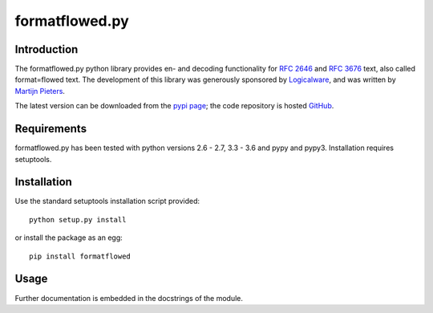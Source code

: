 ===============
formatflowed.py
===============

Introduction
------------

The formatflowed.py python library provides en- and decoding functionality for 
`RFC 2646`_ and `RFC 3676`_ text, also called format=flowed text. The 
development of this library was generously sponsored by `Logicalware`_, and
was written by `Martijn Pieters <mj@zopatista.com>`_.

The latest version can be downloaded from the `pypi page`_; the code repository 
is hosted `GitHub`_.

.. image:: https://travis-ci.org/mjpieters/formatflowed.svg?branch=master
    :target: https://travis-ci.org/mjpieters/formatflowed

.. _RFC 2646: http://www.faqs.org/rfcs/rfc2646.html
.. _RFC 3676: http://www.faqs.org/rfcs/rfc3676.html
.. _Logicalware: http://www.logicalware.com/
.. _pypi page: http://pypi.python.org/pypi/formatflowed
.. _GitHub: https://github.com/mjpieters/formatflowed


Requirements
------------

formatflowed.py has been tested with python versions 2.6 - 2.7, 3.3 - 3.6 and
pypy and pypy3. Installation requires setuptools.


Installation
------------

Use the standard setuptools installation script provided::

 python setup.py install

or install the package as an egg::

 pip install formatflowed 
 

Usage
-----

Further documentation is embedded in the docstrings of the module.
